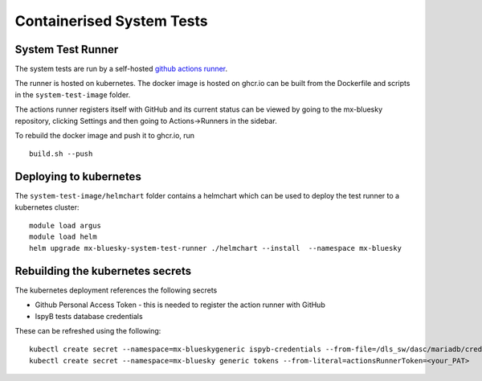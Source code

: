 Containerised System Tests
==========================

System Test Runner
------------------

The system tests are run by a self-hosted `github actions runner`_.

.. _github actions runner: https://docs.github.com/en/actions/hosting-your-own-runners/managing-self-hosted-runners/about-self-hosted-runners

The runner is hosted on kubernetes. The docker image is hosted on ghcr.io can be built from the Dockerfile and scripts
in the ``system-test-image`` folder.

The actions runner registers itself with GitHub and its current status can be viewed by going to the 
mx-bluesky repository, clicking Settings and then going to Actions->Runners in the sidebar.

To rebuild the docker image and push it to ghcr.io, run 

::

    build.sh --push

Deploying to kubernetes
-----------------------

The ``system-test-image/helmchart`` folder contains a helmchart which can be used to deploy the test runner to a 
kubernetes cluster:

::

    module load argus
    module load helm
    helm upgrade mx-bluesky-system-test-runner ./helmchart --install  --namespace mx-bluesky

Rebuilding the kubernetes secrets
---------------------------------

The kubernetes deployment references the following secrets

* Github Personal Access Token - this is needed to register the action runner with GitHub
* IspyB tests database credentials

These can be refreshed using the following:

::

    kubectl create secret --namespace=mx-blueskygeneric ispyb-credentials --from-file=/dls_sw/dasc/mariadb/credentials/ispyb-hyperion-dev.cfg
    kubectl create secret --namespace=mx-bluesky generic tokens --from-literal=actionsRunnerToken=<your_PAT>
